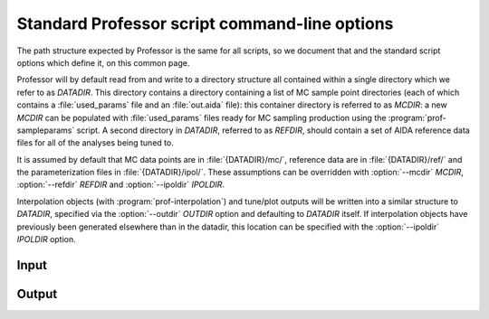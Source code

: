 Standard Professor script command-line options
----------------------------------------------

The path structure expected by Professor is the same for all scripts, so we
document that and the standard script options which define it, on this common
page.

Professor will by default read from and write to a directory structure all
contained within a single directory which we refer to as `DATADIR`. This
directory contains a directory containing a list of MC sample point directories
(each of which contains a :file:`used_params` file and an :file:`out.aida`
file): this container directory is referred to as `MCDIR`: a new `MCDIR` can be
populated with :file:`used_params` files ready for MC sampling production using
the :program:`prof-sampleparams` script. A second directory in `DATADIR`,
referred to as `REFDIR`, should contain a set of AIDA reference data files for
all of the analyses being tuned to.

It is assumed by default that MC data points are in :file:`{DATADIR}/mc/`,
reference data are in :file:`{DATADIR}/ref/` and the parameterization files in
:file:`{DATADIR}/ipol/`. These assumptions can be overridden with
:option:`--mcdir` `MCDIR`, :option:`--refdir` `REFDIR` and :option:`--ipoldir`
`IPOLDIR`.

Interpolation objects (with :program:`prof-interpolation`) and tune/plot outputs
will be written into a similar structure to `DATADIR`, specified via the
:option:`--outdir` `OUTDIR` option and defaulting to `DATADIR` itself. If
interpolation objects have previously been generated elsewhere than in the
datadir, this location can be specified with the :option:`--ipoldir` `IPOLDIR`
option.


Input
"""""
.. cmdoption:: --datadir DATADIR

    The directory containing the :file:`mc/`, :file:`ref/` and :file:`ipol/`
    directories.

.. cmdoption:: --refdir REFDIR

    The directory containing the reference data.
    [default: :file:`{DATADIR}/ref/`]

.. cmdoption:: --mcdir MCDIR

    The directory containing the parameterization data.
    [default: :file:`{DATADIR}/mc/`]

.. cmdoption:: --ipoldir IPOLDIR

    The directory containing the parameterization data.
    [default: :file:`{DATADIR}/ipol/`]


Output
""""""

.. cmdoption:: --outdir OUTDIR, -o OUTDIR

    Specify a `DATADIR`-like directory into which the :file:`ipolhistos` and
    directory and its contents will be written. Defaults to `DATADIR` or 
    if `DATADIR` is not given the current working directory.
